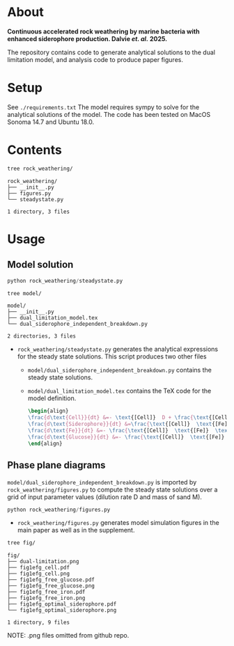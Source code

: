 * About 
*Continuous accelerated rock weathering by marine bacteria with enhanced siderophore production. Dalvie /et. al./ 2025.*

The repository contains code to generate analytical solutions to the dual limitation model, and analysis code to produce paper figures.

* Setup 
See =./requirements.txt=
The model requires sympy to solve for the analytical solutions of the model. The code has been tested on MacOS Sonoma 14.7 and Ubuntu 18.0.

* Contents

#+begin_src bash :results output
tree rock_weathering/
#+end_src 

#+begin_src 
rock_weathering/
├── __init__.py
├── figures.py
└── steadystate.py

1 directory, 3 files
#+end_src

* Usage
** Model solution
#+begin_src python
python rock_weathering/steadystate.py
#+end_src

#+begin_src bash :results raw
tree model/
#+end_src


#+begin_src 
model/
├── __init__.py
├── dual_limitation_model.tex
└── dual_siderophore_independent_breakdown.py

2 directories, 3 files
#+end_src


- =rock_weathering/steadystate.py= generates the analytical expressions for the steady state solutions.
  This script produces two other files
  - =model/dual_siderophore_independent_breakdown.py= contains the steady state solutions.
  - =model/dual_limitation_model.tex= contains the TeX code for the model definition.
    #+begin_src latex
    \begin{align}
    \frac{d\text{Cell}}{dt} &=- \text{[Cell]}  D + \frac{\text{[Cell]}  \text{[Fe]}  \text{[Glucose]}  \mu_{max}}{\left(\text{[Fe]}  + K_{m1}\right) \left(\text{[Glucose]}  + K_{m2}\right)}\\
    \frac{d\text{Siderophore}}{dt} &=\frac{\text{[Cell]}  \text{[Fe]}  \text{[Glucose]}  K Y_{sid} \mu_{max}}{\left(\text{[Fe]}  + K\right) \left(\text{[Fe]}  + K_{m1}\right) \left(\text{[Glucose]}  + K_{m2}\right)} - D \text{[Siderophore]} \\
    \frac{d\text{Fe}}{dt} &=- \frac{\text{[Cell]}  \text{[Fe]}  \text{[Glucose]}  Y_{fe} \mu_{max}}{\left(\text{[Fe]}  + K_{m1}\right) \left(\text{[Glucose]}  + K_{m2}\right)} - D \text{[Fe]}  + M R\\
    \frac{d\text{Glucose}}{dt} &=- \frac{\text{[Cell]}  \text{[Fe]}  \text{[Glucose]}  Y_{glc} \mu_{max}}{\left(\text{[Fe]}  + K_{m1}\right) \left(\text{[Glucose]}  + K_{m2}\right)} + D G_{0} - D \text{[Glucose]} 
    \end{align}
    #+end_src

** Phase plane diagrams

=model/dual_siderophore_independent_breakdown.py= is imported by =rock_weathering/figures.py= to compute the steady state solutions over a grid of input parameter values (dilution rate D and mass of sand M).

#+begin_src python
python rock_weathering/figures.py
#+end_src

- =rock_weathering/figures.py= generates model simulation figures in the main paper as well as in the supplement.

#+begin_src bash :results raw
tree fig/
#+end_src

#+begin_src 
fig/
├── dual-limitation.png
├── fig1efg_cell.pdf
├── fig1efg_cell.png
├── fig1efg_free_glucose.pdf
├── fig1efg_free_glucose.png
├── fig1efg_free_iron.pdf
├── fig1efg_free_iron.png
├── fig1efg_optimal_siderophore.pdf
└── fig1efg_optimal_siderophore.png

1 directory, 9 files
#+end_src

NOTE: .png files omitted from github repo.
